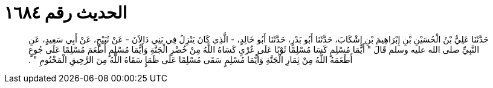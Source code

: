 
= الحديث رقم ١٦٨٤

[quote.hadith]
حَدَّثَنَا عَلِيُّ بْنُ الْحُسَيْنِ بْنِ إِبْرَاهِيمَ بْنِ إِشْكَابَ، حَدَّثَنَا أَبُو بَدْرٍ، حَدَّثَنَا أَبُو خَالِدٍ، - الَّذِي كَانَ يَنْزِلُ فِي بَنِي دَالاَنَ - عَنْ نُبَيْحٍ، عَنْ أَبِي سَعِيدٍ، عَنِ النَّبِيِّ صلى الله عليه وسلم قَالَ ‏"‏ أَيُّمَا مُسْلِمٍ كَسَا مُسْلِمًا ثَوْبًا عَلَى عُرْىٍ كَسَاهُ اللَّهُ مِنْ خُضْرِ الْجَنَّةِ وَأَيُّمَا مُسْلِمٍ أَطْعَمَ مُسْلِمًا عَلَى جُوعٍ أَطْعَمَهُ اللَّهُ مِنْ ثِمَارِ الْجَنَّةِ وَأَيُّمَا مُسْلِمٍ سَقَى مُسْلِمًا عَلَى ظَمَإٍ سَقَاهُ اللَّهُ مِنَ الرَّحِيقِ الْمَخْتُومِ ‏"‏ ‏.‏